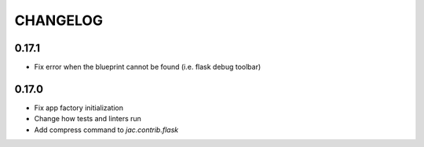 CHANGELOG
=========

0.17.1
------

- Fix error when the blueprint cannot be found (i.e. flask debug toolbar)

0.17.0
------

- Fix app factory initialization
- Change how tests and linters run
- Add compress command to `jac.contrib.flask`
